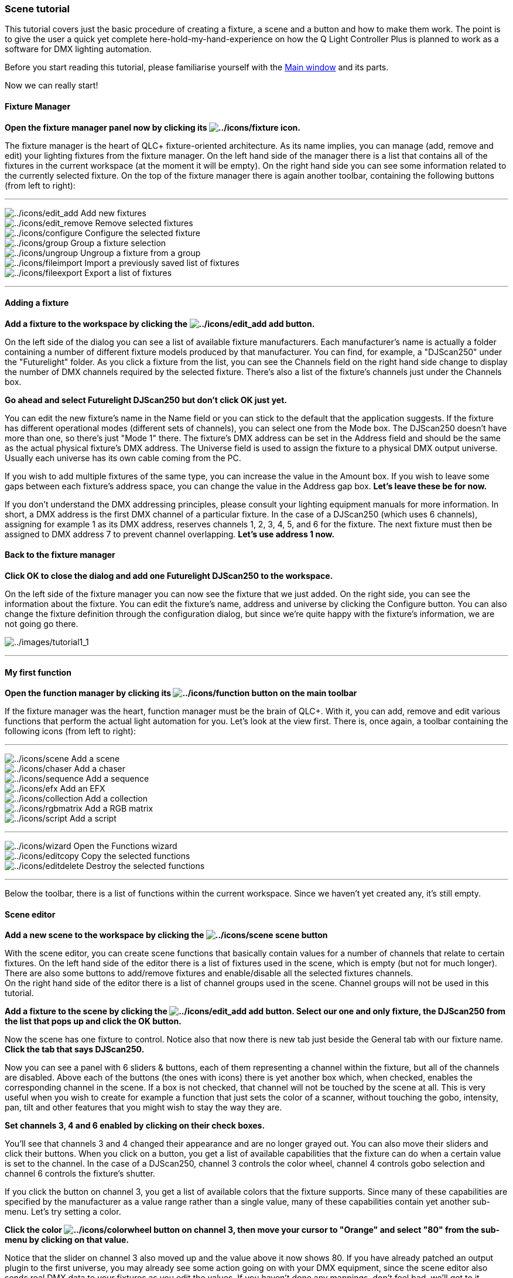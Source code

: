 === Scene tutorial

This tutorial covers just the basic procedure of creating a fixture, a
scene and a button and how to make them work. The point is to give the
user a quick yet complete here-hold-my-hand-experience on how the Q
Light Controller Plus is planned to work as a software for DMX lighting
automation.

Before you start reading this tutorial, please familiarise yourself with
the link:mainwindow.html[Main window] and its parts.

Now we can really start!

==== Fixture Manager

*Open the fixture manager panel now by clicking its
image:../icons/fixture.png[../icons/fixture] icon.*

The fixture manager is the heart of QLC+ fixture-oriented architecture.
As its name implies, you can manage (add, remove and edit) your lighting
fixtures from the fixture manager. On the left hand side of the manager
there is a list that contains all of the fixtures in the current
workspace (at the moment it will be empty). On the right hand side you
can see some information related to the currently selected fixture. On
the top of the fixture manager there is again another toolbar,
containing the following buttons (from left to right):

'''''

image:../icons/edit_add.png[../icons/edit_add] Add new fixtures +
image:../icons/edit_remove.png[../icons/edit_remove] Remove selected
fixtures +
image:../icons/configure.png[../icons/configure] Configure the selected
fixture +
image:../icons/group.png[../icons/group] Group a fixture selection +
image:../icons/ungroup.png[../icons/ungroup] Ungroup a fixture from a
group +
image:../icons/fileimport.png[../icons/fileimport] Import a previously
saved list of fixtures +
image:../icons/fileexport.png[../icons/fileexport] Export a list of
fixtures +

'''''

==== Adding a fixture

*Add a fixture to the workspace by clicking the
image:../icons/edit_add.png[../icons/edit_add] add button.*

On the left side of the dialog you can see a list of available fixture
manufacturers. Each manufacturer's name is actually a folder containing
a number of different fixture models produced by that manufacturer. You
can find, for example, a "DJScan250" under the "Futurelight" folder. As
you click a fixture from the list, you can see the
[.underline]#Channels# field on the right hand side change to display
the number of DMX channels required by the selected fixture. There's
also a list of the fixture's channels just under the
[.underline]#Channels# box.

*Go ahead and select Futurelight DJScan250 but don't click OK just yet.*

You can edit the new fixture's name in the [.underline]#Name# field or
you can stick to the default that the application suggests. If the
fixture has different operational modes (different sets of channels),
you can select one from the [.underline]#Mode# box. The DJScan250
doesn't have more than one, so there's just "Mode 1" there. The
fixture's DMX address can be set in the [.underline]#Address# field and
should be the same as the actual physical fixture's DMX address. The
[.underline]#Universe# field is used to assign the fixture to a physical
DMX output universe. Usually each universe has its own cable coming from
the PC.

If you wish to add multiple fixtures of the same type, you can increase
the value in the [.underline]#Amount# box. If you wish to leave some
gaps between each fixture's address space, you can change the value in
the [.underline]#Address gap# box. *Let's leave these be for now.*

If you don't understand the DMX addressing principles, please consult
your lighting equipment manuals for more information. In short, a DMX
address is the first DMX channel of a particular fixture. In the case of
a DJScan250 (which uses 6 channels), assigning for example 1 as its DMX
address, reserves channels 1, 2, 3, 4, 5, and 6 for the fixture. The
next fixture must then be assigned to DMX address 7 to prevent channel
overlapping. *Let's use address 1 now.*

==== Back to the fixture manager

*Click OK to close the dialog and add one Futurelight DJScan250 to the
workspace.*

On the left side of the fixture manager you can now see the fixture that
we just added. On the right side, you can see the information about the
fixture. You can edit the fixture's name, address and universe by
clicking the Configure button. You can also change the fixture
definition through the configuration dialog, but since we're quite happy
with the fixture's information, we are not going go there.

image:../images/tutorial1_1.png[../images/tutorial1_1]

'''''

==== My first function

*Open the function manager by clicking its
image:../icons/function.png[../icons/function] button on the main
toolbar*

If the fixture manager was the heart, function manager must be the brain
of QLC+. With it, you can add, remove and edit various functions that
perform the actual light automation for you. Let's look at the view
first. There is, once again, a toolbar containing the following icons
(from left to right):

'''''

image:../icons/scene.png[../icons/scene] Add a scene +
image:../icons/chaser.png[../icons/chaser] Add a chaser +
image:../icons/sequence.png[../icons/sequence] Add a sequence +
image:../icons/efx.png[../icons/efx] Add an EFX +
image:../icons/collection.png[../icons/collection] Add a collection +
image:../icons/rgbmatrix.png[../icons/rgbmatrix] Add a RGB matrix +
image:../icons/script.png[../icons/script] Add a script +

'''''

image:../icons/wizard.png[../icons/wizard] Open the Functions wizard +
image:../icons/editcopy.png[../icons/editcopy] Copy the selected
functions +
image:../icons/editdelete.png[../icons/editdelete] Destroy the selected
functions +

'''''

Below the toolbar, there is a list of functions within the current
workspace. Since we haven't yet created any, it's still empty.

==== Scene editor

*Add a new scene to the workspace by clicking the
image:../icons/scene.png[../icons/scene] scene button*

With the scene editor, you can create scene functions that basically
contain values for a number of channels that relate to certain fixtures.
On the left hand side of the editor there is a list of fixtures used in
the scene, which is empty (but not for much longer). There are also some
buttons to add/remove fixtures and enable/disable all the selected
fixtures channels. +
On the right hand side of the editor there is a list of channel groups
used in the scene. Channel groups will not be used in this tutorial.

*Add a fixture to the scene by clicking the
image:../icons/edit_add.png[../icons/edit_add] add button. Select our
one and only fixture, the DJScan250 from the list that pops up and click
the OK button.*

Now the scene has one fixture to control. Notice also that now there is
new tab just beside the [.underline]#General# tab with our fixture name.
*Click the tab that says [.underline]#DJScan250#.*

Now you can see a panel with 6 sliders & buttons, each of them
representing a channel within the fixture, but all of the channels are
disabled. Above each of the buttons (the ones with icons) there is yet
another box which, when checked, enables the corresponding channel in
the scene. If a box is not checked, that channel will not be touched by
the scene at all. This is very useful when you wish to create for
example a function that just sets the color of a scanner, without
touching the gobo, intensity, pan, tilt and other features that you
might wish to stay the way they are.

*Set channels 3, 4 and 6 enabled by clicking on their check boxes.*

You'll see that channels 3 and 4 changed their appearance and are no
longer grayed out. You can also move their sliders and click their
buttons. When you click on a button, you get a list of available
capabilities that the fixture can do when a certain value is set to the
channel. In the case of a DJScan250, channel 3 controls the color wheel,
channel 4 controls gobo selection and channel 6 controls the fixture's
shutter.

If you click the button on channel 3, you get a list of available colors
that the fixture supports. Since many of these capabilities are
specified by the manufacturer as a value range rather than a single
value, many of these capabilities contain yet another sub-menu. Let's
try setting a color.

*Click the color image:../icons/colorwheel.png[../icons/colorwheel]
button on channel 3, then move your cursor to "Orange" and select "80"
from the sub-menu by clicking on that value.*

Notice that the slider on channel 3 also moved up and the value above it
now shows 80. If you have already patched an output plugin to the first
universe, you may already see some action going on with your DMX
equipment, since the scene editor also sends real DMX data to your
fixtures as you edit the values. If you haven't done any mappings, don't
feel bad, we'll get to it.

*Next, click the image:../icons/gobo.png[../icons/gobo] gobo button and
choose "Gobo 7", value 126 and then click the
image:../icons/intensity.png[../icons/intensity] intensity button and
choose "Shutter open", value 255.*

Now we have a scene function that sets the value of DJScan250's channel
3 to 80, channel 4 to 126 and channel 6 to 255. Now all we need is a
nice descriptive name for the scene. Click the [.underline]#General# tab
to go to the general page where we started with the scene editor.

You can set a nice name to the scene by writing it to the
[.underline]#Scene name# edit box. *Type: "_DJScan250 Orange Gobo 7_"
there.*

Now we're going to set a Fade In time to the Scene, so that when we play
it it will fade to the values we set in a given amount of time. +
Click on the image:../icons/speed.png[../icons/speed] icon from the
Scene Editor toolbar. A tool will be displayed, allowing you to choose
the Fade In and Fade Out times of the Scene. Let's change Fade In to 5
seconds. Either use the speed dial widget or manually write '5' on the
second last text field where 0s is written. +
Close the Fade tool by clicking again on
image:../icons/speed.png[../icons/speed].

==== Back in the function manager

You can now see that the function manager displays a function called
"DJScan250 Orange Gobo 7". +
If you click the right mouse button over a function item, you get the
same menu functionalities that are available in the upper part of the
function manager. You can add new functions or edit existing ones. *But
let's not edit this function anymore.*

==== Another function

*Create another function just like the one you just made, but set the
values for channels 3, 4 and 6 to 0 and name the function "DJScan250
Zero".*

image:../images/tutorial1_2.png[../images/tutorial1_2]

'''''

==== Virtual Console

Speaking of vital organs, we have already covered the heart and brain of
QLC+, and we're only missing the body with its limbs to make the whole
pack work. Well, so much for ridiculous analogies, let's move on and
make our _"DJScan250"_ fixture and its _"DJScan Orange Gobo 7"_ function
do some actual work for us.

You can close the function manager and the fixture manager now, if you
want to make some room but it's not necessary.

*Click the image:../icons/virtualconsole.png[../icons/virtualconsole]
virtual console button on the main window to show the virtual console
tab.*

==== Creating a button

At first, the virtual console is just an empty window without much to
look at. There's a toolbar at the top of the panel, with icons to
[.underline]#Add# new widgets, [.underline]#Edit# for editing widget
properties and [.underline]#Tools# for various tools to control the
virtual console behaviour. You can also click the right mouse button on
any virtual console widget to access a menu that contains most (but not
all) of the options that are accessible through the menu bar.

*Click the image:../icons/button.png[../icons/button] icon to add a new
[.underline]#Button# widget.*

An empty button appears to the virtual console.

==== Attaching a function to the button

*Double click on the button or on the
image:../icons/edit.png[../icons/edit] icon to bring up the button's
configuration dialog.*

From this dialog you can edit the button's properties:

* Set the [.underline]#Button label# that is displayed on the button +
* Attach a [.underline]#Function# to the button +
* Bind a [.underline]#Key combination# to act as button presses * Bind
the button to an [.underline]#External Input# source +
* Set the [.underline]#Button press# behaviour

*Click the image:../icons/attach.png[../icons/attach] attach button to
open a function selection dialog. Double-click on the _"DJScan250 Orange
Gobo 7"_ function to attach it to this button.*

We don't necessarily need a name for the button, but if you feel like
giving it one, please do.

*Click OK to accept these changes and close the dialog.*

==== A little fine-tuning

If you gave the button some name, you'll notice that it doesn't quite
fit and gets trimmed to a rather short version of the original (unless
you gave it a two-letter name). You can resize the button to any size
you like by grabbing it from the box on the button's lower-right-hand
corner and dragging the button a little bigger. But hey, let's change
the button's color now.

*Click on the button again, and then click on the
image:../icons/color.png[../icons/color] icon. Select an orange-tinted
color from this dialog and click OK.*

Now the button should have an orange background color. Move the button a
bit to the side so that the next button won't appear on top of it. Well,
there's no harm in that, it's just an inconvenience - you want to be
able to see both buttons, do you not?

==== Another button

*Create another button just like the first one, but attach the function
_"DJScan250 Zero"_ to the second button and set the button background
color to black and foreground (text) color to white.*

'''''

==== Seeing the results

Since we haven't covered DMX output patching at all, you probably have a
dummy output plugin assigned to all output universes and you can't get
any real DMX output from your computer. This is OK for now. If you're
interested in output mapping details, refer to the
link:howto-output-mapping.html[Output mapping howto].

*Click the image:../icons/monitor.png[../icons/monitor] monitor button
on the main application toolbar to bring up the DMX monitor window.*

You should see a bunch of numbers, and the name of our fixture
"DJScan250" inside a bar over numbers 001 - 006. These numbers represent
DMX channels and the values below them represent those channels' values.
Since we're operating on with a dummy output plugin, the monitor is all
that we see for now.

*Click the image:../icons/operate.png[../icons/operate] mode switch
button on the right-hand corner of the main toolbar to switch to operate
mode.*

Hold your breath...

*Pay close attention to the monitor while you click the buttons on the
virtual console (you know, the one we just created). Do you see some
running numbers that gradually go towards 80 on channel 3, 126 on
channel 4 and 255 on channel 6? Nice.*

Note that if you click both buttons simultaneously, the result is
usually far from what is wanted. You need to stop the previous function
by clicking its button once more (so that the button flashes and stays
up) to stop the function and then start the other function.

image:../images/tutorial1_3.png[../images/tutorial1_3]

